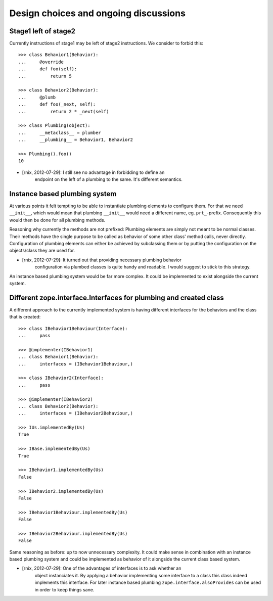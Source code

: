 Design choices and ongoing discussions
--------------------------------------

Stage1 left of stage2
^^^^^^^^^^^^^^^^^^^^^

Currently instructions of stage1 may be left of stage2 instructions. We
consider to forbid this::

    >>> class Behavior1(Behavior):
    ...     @override
    ...     def foo(self):
    ...         return 5

    >>> class Behavior2(Behavior):
    ...     @plumb
    ...     def foo(_next, self):
    ...         return 2 * _next(self)

    >>> class Plumbing(object):
    ...     __metaclass__ = plumber
    ...     __plumbing__ = Behavior1, Behavior2

    >>> Plumbing().foo()
    10

- [rnix, 2012-07-29]: I still see no advantage in forbidding to define an
                      endpoint on the left of a plumbing to the same. It's
                      different semantics.


Instance based plumbing system
^^^^^^^^^^^^^^^^^^^^^^^^^^^^^^

At various points it felt tempting to be able to instantiate plumbing elements
to configure them. For that we need ``__init__``, which would mean that plumbing
``__init__`` would need a different name, eg. ``prt_``-prefix. Consequently
this would then be done for all plumbing methods.

Reasoning why currently the methods are not prefixed:
Plumbing elements are simply not meant to be normal classes. Their methods have
the single purpose to be called as behavior of some other class' method calls,
never directly. Configuration of plumbing elements can either be achieved by
subclassing them or by putting the configuration on the objects/class they are
used for.

- [rnix, 2012-07-29]: It turned out that providing necessary plumbing behavior
                      configuration via plumbed classes is quite handy and
                      readable. I would suggest to stick to this strategy.

An instance based plumbing system would be far more complex. It could be
implemented to exist alongside the current system.


Different zope.interface.Interfaces for plumbing and created class
^^^^^^^^^^^^^^^^^^^^^^^^^^^^^^^^^^^^^^^^^^^^^^^^^^^^^^^^^^^^^^^^^^

A different approach to the currently implemented system is having different
interfaces for the behaviors and the class that is created::

    >>> class IBehavior1Behaviour(Interface):
    ...     pass

    >>> @implementer(IBehavior1)
    ... class Behavior1(Behavior):
    ...     interfaces = (IBehavior1Behaviour,)

    >>> class IBehavior2(Interface):
    ...     pass

    >>> @implementer(IBehavior2)
    ... class Behavior2(Behavior):
    ...     interfaces = (IBehavior2Behaviour,)

    >>> IUs.implementedBy(Us)
    True
    
    >>> IBase.implementedBy(Us)
    True
    
    >>> IBehavior1.implementedBy(Us)
    False
    
    >>> IBehavior2.implementedBy(Us)
    False
    
    >>> IBehavior1Behaviour.implementedBy(Us)
    False
    
    >>> IBehavior2Behaviour.implementedBy(Us)
    False

Same reasoning as before: up to now unnecessary complexity. It could make sense
in combination with an instance based plumbing system and could be implemented
as behavior of it alongside the current class based system.

- [rnix, 2012-07-29]: One of the advantages of interfaces is to ask whether an
                      object instanciates it. By applying a behavior
                      implementing some interface to a class this class indeed
                      implements this interface. For later instance based
                      plumbing ``zope.interface.alsoProvides`` can be used in
                      order to keep things sane.
